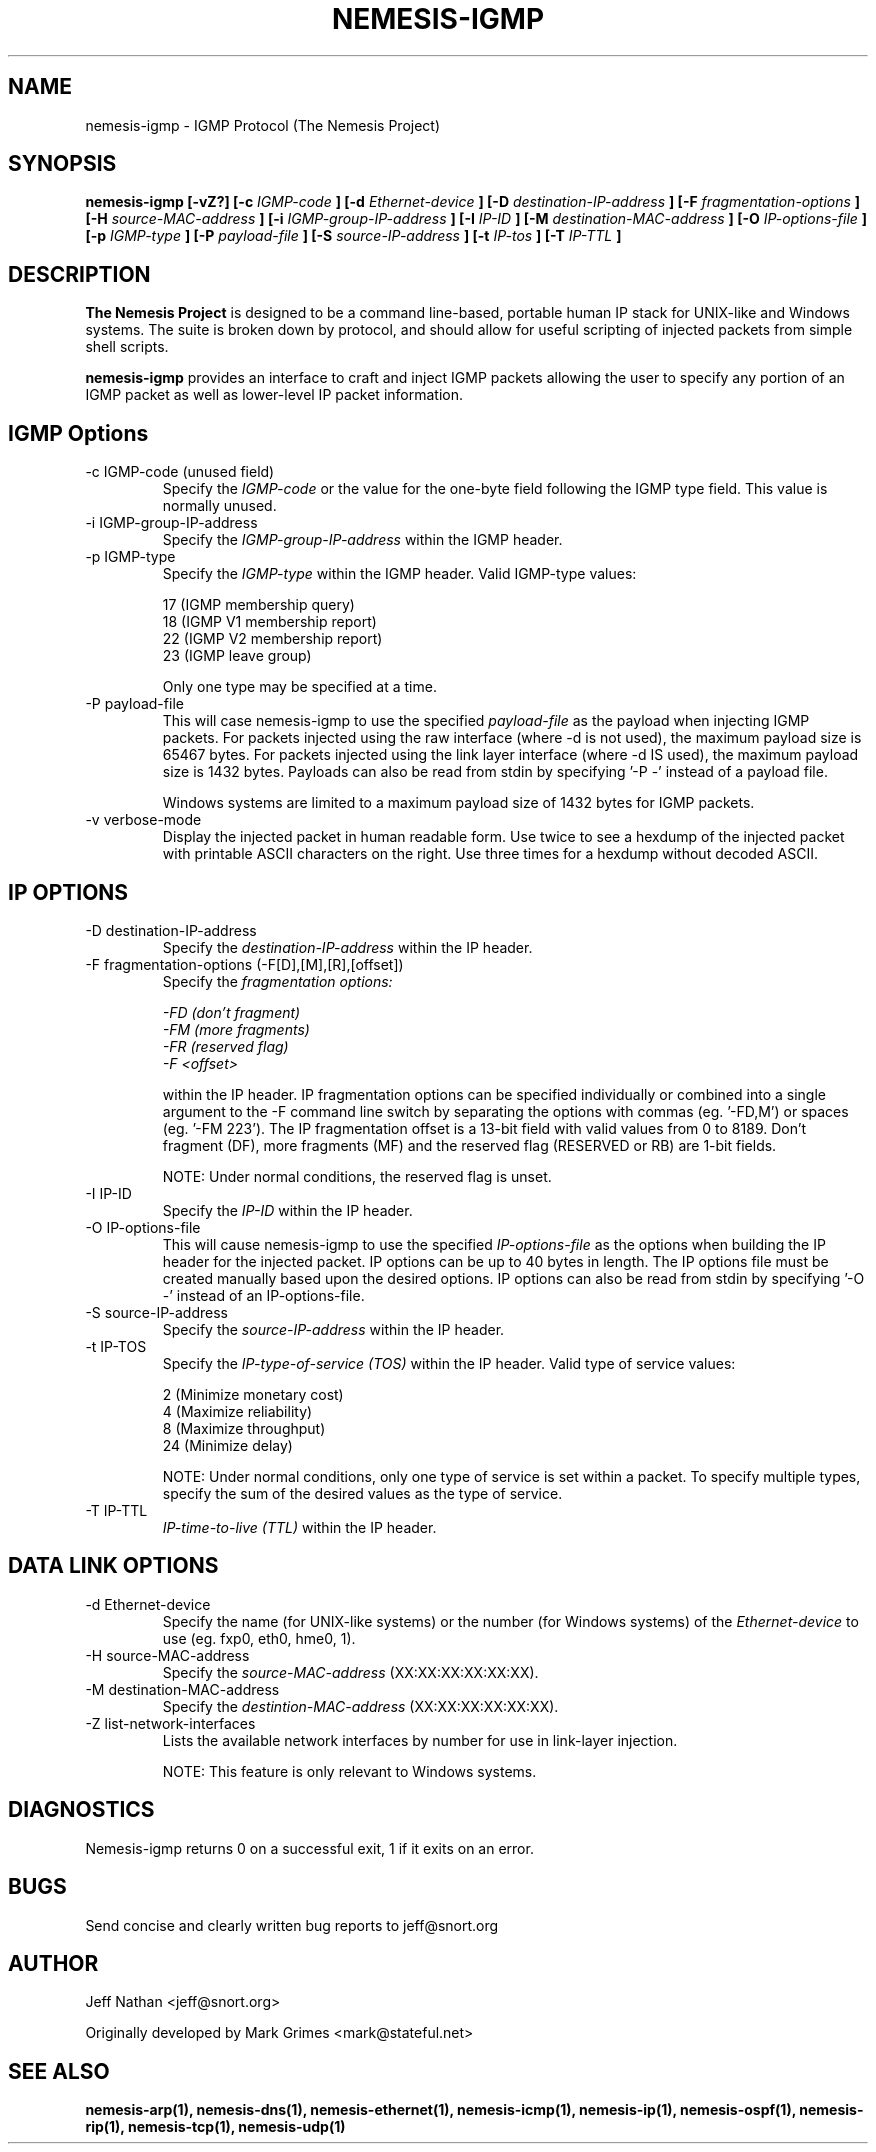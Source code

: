 .\"
.\" $Id: nemesis-igmp.1,v 1.1 2003/10/31 21:29:36 jnathan Exp $
.\"
.\" THE NEMESIS PROJECT
.\" Copyright (C) 1999, 2000 Mark Grimes <mark@stateful.net>
.\" Copyright (C) 2001 - 2003 Jeff Nathan <jeff@snort.org>
.\"
.TH NEMESIS-IGMP 1 "16 May 2003" 
.SH NAME
nemesis-igmp \- IGMP Protocol (The Nemesis Project)
.SH SYNOPSIS
.B nemesis-igmp [-vZ?] [-c
.I IGMP-code
.B ] [-d
.I Ethernet-device
.B ] [-D
.I destination-IP-address
.B ] [-F
.I fragmentation-options
.B ] [-H
.I source-MAC-address
.B ] [-i
.I IGMP-group-IP-address
.B ] [-I
.I IP-ID
.B ] [-M
.I destination-MAC-address
.B ] [-O
.I IP-options-file
.B ] [-p
.I IGMP-type
.B ] [-P
.I payload-file
.B ] [-S
.I source-IP-address
.B ] [-t
.I IP-tos
.B ] [-T
.I IP-TTL
.B ]
.SH DESCRIPTION
.B The Nemesis Project
is designed to be a command line-based, portable human IP stack for UNIX-like 
and Windows systems.  The suite is broken down by protocol, and should allow 
for useful scripting of injected packets from simple shell scripts.
.PP
.B nemesis-igmp
provides an interface to craft and inject IGMP packets allowing the user to
specify any portion of an IGMP packet as well as lower-level IP packet
information.
.SH IGMP Options
.IP "-c IGMP-code (unused field)"
Specify the
.I IGMP-code
or the value for the one-byte field following the IGMP type field.  This value
is normally unused.
.IP "-i IGMP-group-IP-address"
Specify the
.I IGMP-group-IP-address
within the IGMP header.
.IP "-p IGMP-type"
Specify the
.I IGMP-type
within the IGMP header.  Valid IGMP-type values:

.in +.51
.nf
17 (IGMP membership query)
18 (IGMP V1 membership report)
22 (IGMP V2 membership report)
23 (IGMP leave group)
.fi
.in -.51

Only one type may be specified at a time.
.IP "-P payload-file"
This will case nemesis-igmp to use the specified
.I payload-file
as the payload when injecting IGMP packets.  For packets injected using the
raw interface (where -d is not used), the maximum payload size is
65467 bytes.  For packets injected using the link layer interface
(where -d IS used), the maximum payload size is 1432 bytes.  Payloads can also
be read from stdin by specifying '-P -' instead of a payload file.

Windows systems are limited to a maximum payload size of 1432 bytes for IGMP
packets.
.IP "-v verbose-mode"
Display the injected packet in human readable form.  Use twice to see a hexdump
of the injected packet with printable ASCII characters on the right.  Use three
times for a hexdump without decoded ASCII.
.SH IP OPTIONS
.IP "-D destination-IP-address"
Specify the
.I destination-IP-address
within the IP header.
.IP "-F fragmentation-options (-F[D],[M],[R],[offset])"
Specify the
.I fragmentation options:

.in +.51
.nf
.I -FD (don't fragment)
.I -FM (more fragments)
.I -FR (reserved flag)
.I -F <offset>
.fi
.in -.51

within the IP header.  IP fragmentation options can be specified individually 
or combined into a single argument to the -F command line switch by separating 
the options with commas (eg. '-FD,M') or spaces (eg. '-FM 223').  The IP 
fragmentation offset is a 13-bit field with valid values from 0 to 8189.  
Don't fragment (DF), more fragments (MF) and the reserved flag (RESERVED or RB) 
are 1-bit fields.

NOTE: Under normal conditions, the reserved flag is unset.
.IP "-I IP-ID"
Specify the
.I IP-ID
within the IP header.
.IP "-O IP-options-file"
This will cause nemesis-igmp to use the specified
.I IP-options-file
as the options when building the IP header for the injected packet.  IP 
options can be up to 40 bytes in length.  The IP options file must be created
manually based upon the desired options.  IP options can also be read from 
stdin by specifying '-O -' instead of an IP-options-file.
.IP "-S source-IP-address"
Specify the
.I source-IP-address
within the IP header.
.IP "-t IP-TOS"
Specify the
.I IP-type-of-service (TOS)
within the IP header.  Valid type of service values:

.in +.51
.nf
2  (Minimize monetary cost)
4  (Maximize reliability)
8  (Maximize throughput)
24 (Minimize delay)
.fi
.in -.51

NOTE: Under normal conditions, only one type of service is set within a 
packet.  To specify multiple types, specify the sum of the desired values as
the type of service.
.IP "-T IP-TTL"
.I IP-time-to-live (TTL)
within the IP header.
.SH DATA LINK OPTIONS
.IP "-d Ethernet-device"
Specify the name (for UNIX-like systems) or the number (for Windows systems) 
of the
.I Ethernet-device
to use (eg. fxp0, eth0, hme0, 1).
.IP "-H source-MAC-address"
Specify the
.I source-MAC-address
(XX:XX:XX:XX:XX:XX).
.IP "-M destination-MAC-address"
Specify the
.I destintion-MAC-address
(XX:XX:XX:XX:XX:XX).
.IP "-Z list-network-interfaces"
Lists the available network interfaces by number for use in link-layer 
injection.

NOTE: This feature is only relevant to Windows systems.
.SH DIAGNOSTICS
Nemesis-igmp returns 0 on a successful exit, 1 if it exits on an error.
.SH BUGS
Send concise and clearly written bug reports to jeff@snort.org
.SH "AUTHOR"
Jeff Nathan <jeff@snort.org>

Originally   developed  by  Mark  Grimes  <mark@stateful.net>
.SH "SEE ALSO"
.BR "nemesis-arp(1), nemesis-dns(1), nemesis-ethernet(1), nemesis-icmp(1), "
.BR "nemesis-ip(1), nemesis-ospf(1), nemesis-rip(1), nemesis-tcp(1), "
.BR "nemesis-udp(1)"
